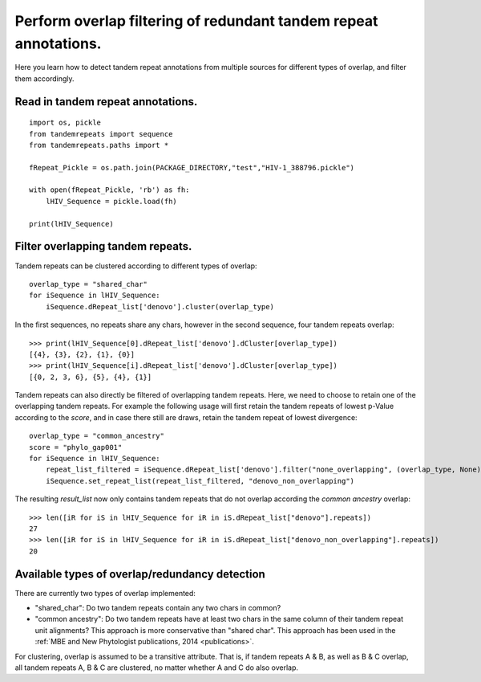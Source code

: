 .. _overlap_filtering:

Perform overlap filtering of redundant tandem repeat annotations.
=================================================================

Here you learn how to detect tandem repeat annotations from multiple sources for different
types of overlap, and filter them accordingly.


Read in tandem repeat annotations.
----------------------------------

::

    import os, pickle
    from tandemrepeats import sequence
    from tandemrepeats.paths import *

    fRepeat_Pickle = os.path.join(PACKAGE_DIRECTORY,"test","HIV-1_388796.pickle")

    with open(fRepeat_Pickle, 'rb') as fh:
        lHIV_Sequence = pickle.load(fh)

    print(lHIV_Sequence)



Filter overlapping tandem repeats.
----------------------------------------------------

Tandem repeats can be clustered according to different types of overlap:
::

    overlap_type = "shared_char"
    for iSequence in lHIV_Sequence:
        iSequence.dRepeat_list['denovo'].cluster(overlap_type)


In the first sequences, no repeats share any chars, however in the second sequence, four tandem repeats
overlap:
::

    >>> print(lHIV_Sequence[0].dRepeat_list['denovo'].dCluster[overlap_type])
    [{4}, {3}, {2}, {1}, {0}]
    >>> print(lHIV_Sequence[i].dRepeat_list['denovo'].dCluster[overlap_type])
    [{0, 2, 3, 6}, {5}, {4}, {1}]


Tandem repeats can also directly be filtered of overlapping tandem repeats. Here, we need
to choose to retain one of the overlapping tandem repeats. For example the following usage
will first retain the tandem repeats of lowest p-Value according to the *score*, and in case
there still are draws, retain the tandem repeat of lowest divergence:
::

    overlap_type = "common_ancestry"
    score = "phylo_gap001"
    for iSequence in lHIV_Sequence:
        repeat_list_filtered = iSequence.dRepeat_list['denovo'].filter("none_overlapping", (overlap_type, None), [("pValue", score), ("divergence", score)])
        iSequence.set_repeat_list(repeat_list_filtered, "denovo_non_overlapping")


The resulting *result_list* now only contains tandem repeats that do not overlap according
the *common ancestry* overlap:
::

    >>> len([iR for iS in lHIV_Sequence for iR in iS.dRepeat_list["denovo"].repeats])
    27
    >>> len([iR for iS in lHIV_Sequence for iR in iS.dRepeat_list["denovo_non_overlapping"].repeats])
    20



Available types of overlap/redundancy detection
-----------------------------------------------

There are currently two types of overlap implemented:

- "shared_char": Do two tandem repeats contain any two chars in common?
- "common ancestry": Do two tandem repeats have at least two chars in the same column of their tandem repeat unit alignments? This approach is more conservative than "shared char". This approach has been used in the :ref:`MBE and New Phytologist publications, 2014 <publications>`.


For clustering, overlap is assumed to be a transitive attribute. That is, if tandem repeats
A & B, as well as B & C overlap, all tandem repeats A, B & C are clustered, no matter
whether A and C do also overlap.